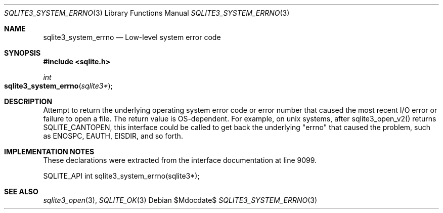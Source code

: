 .Dd $Mdocdate$
.Dt SQLITE3_SYSTEM_ERRNO 3
.Os
.Sh NAME
.Nm sqlite3_system_errno
.Nd Low-level system error code
.Sh SYNOPSIS
.In sqlite.h
.Ft int
.Fo sqlite3_system_errno
.Fa "sqlite3*"
.Fc
.Sh DESCRIPTION
Attempt to return the underlying operating system error code or error
number that caused the most recent I/O error or failure to open a file.
The return value is OS-dependent.
For example, on unix systems, after sqlite3_open_v2()
returns SQLITE_CANTOPEN, this interface could be called
to get back the underlying "errno" that caused the problem, such as
ENOSPC, EAUTH, EISDIR, and so forth.
.Sh IMPLEMENTATION NOTES
These declarations were extracted from the
interface documentation at line 9099.
.Bd -literal
SQLITE_API int sqlite3_system_errno(sqlite3*);
.Ed
.Sh SEE ALSO
.Xr sqlite3_open 3 ,
.Xr SQLITE_OK 3
